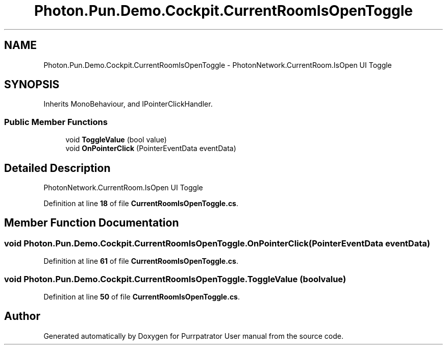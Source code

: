 .TH "Photon.Pun.Demo.Cockpit.CurrentRoomIsOpenToggle" 3 "Mon Apr 18 2022" "Purrpatrator User manual" \" -*- nroff -*-
.ad l
.nh
.SH NAME
Photon.Pun.Demo.Cockpit.CurrentRoomIsOpenToggle \- PhotonNetwork\&.CurrentRoom\&.IsOpen UI Toggle  

.SH SYNOPSIS
.br
.PP
.PP
Inherits MonoBehaviour, and IPointerClickHandler\&.
.SS "Public Member Functions"

.in +1c
.ti -1c
.RI "void \fBToggleValue\fP (bool value)"
.br
.ti -1c
.RI "void \fBOnPointerClick\fP (PointerEventData eventData)"
.br
.in -1c
.SH "Detailed Description"
.PP 
PhotonNetwork\&.CurrentRoom\&.IsOpen UI Toggle 
.PP
Definition at line \fB18\fP of file \fBCurrentRoomIsOpenToggle\&.cs\fP\&.
.SH "Member Function Documentation"
.PP 
.SS "void Photon\&.Pun\&.Demo\&.Cockpit\&.CurrentRoomIsOpenToggle\&.OnPointerClick (PointerEventData eventData)"

.PP
Definition at line \fB61\fP of file \fBCurrentRoomIsOpenToggle\&.cs\fP\&.
.SS "void Photon\&.Pun\&.Demo\&.Cockpit\&.CurrentRoomIsOpenToggle\&.ToggleValue (bool value)"

.PP
Definition at line \fB50\fP of file \fBCurrentRoomIsOpenToggle\&.cs\fP\&.

.SH "Author"
.PP 
Generated automatically by Doxygen for Purrpatrator User manual from the source code\&.

